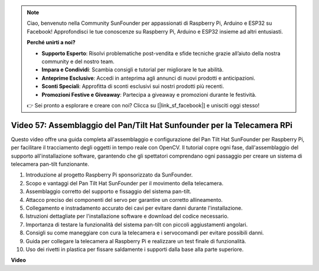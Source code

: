 .. note::

    Ciao, benvenuto nella Community SunFounder per appassionati di Raspberry Pi, Arduino e ESP32 su Facebook! Approfondisci le tue conoscenze su Raspberry Pi, Arduino e ESP32 insieme ad altri entusiasti.

    **Perché unirti a noi?**

    - **Supporto Esperto**: Risolvi problematiche post-vendita e sfide tecniche grazie all’aiuto della nostra community e del nostro team.
    - **Impara e Condividi**: Scambia consigli e tutorial per migliorare le tue abilità.
    - **Anteprime Esclusive**: Accedi in anteprima agli annunci di nuovi prodotti e anticipazioni.
    - **Sconti Speciali**: Approfitta di sconti esclusivi sui nostri prodotti più recenti.
    - **Promozioni Festive e Giveaway**: Partecipa a giveaway e promozioni durante le festività.

    👉 Sei pronto a esplorare e creare con noi? Clicca su [|link_sf_facebook|] e unisciti oggi stesso!

Video 57: Assemblaggio del Pan/Tilt Hat Sunfounder per la Telecamera RPi
=======================================================================================

Questo video offre una guida completa all'assemblaggio e configurazione 
del Pan Tilt Hat SunFounder per Raspberry Pi, per facilitare il tracciamento 
degli oggetti in tempo reale con OpenCV. Il tutorial copre ogni fase, 
dall'assemblaggio del supporto all'installazione software, garantendo che gli 
spettatori comprendano ogni passaggio per creare un sistema di telecamera 
pan-tilt funzionante.

1. Introduzione al progetto Raspberry Pi sponsorizzato da SunFounder.
2. Scopo e vantaggi del Pan Tilt Hat SunFounder per il movimento della telecamera.
3. Assemblaggio corretto del supporto e fissaggio del sistema pan-tilt.
4. Attacco preciso dei componenti del servo per garantire un corretto allineamento.
5. Collegamento e instradamento accurato dei cavi per evitare danni durante l'installazione.
6. Istruzioni dettagliate per l'installazione software e download del codice necessario.
7. Importanza di testare la funzionalità del sistema pan-tilt con piccoli aggiustamenti angolari.
8. Consigli su come maneggiare con cura la telecamera e i servocomandi per evitare possibili danni.
9. Guida per collegare la telecamera al Raspberry Pi e realizzare un test finale di funzionalità.
10. Uso dei rivetti in plastica per fissare saldamente i supporti dalla base alla parte superiore.

**Video**

.. raw:: html

    <iframe width="700" height="500" src="https://www.youtube.com/embed/ipbpr35p7I0?si=njC4PwKW6YxaY2kE" title="YouTube video player" frameborder="0" allow="accelerometer; autoplay; clipboard-write; encrypted-media; gyroscope; picture-in-picture; web-share" allowfullscreen></iframe>